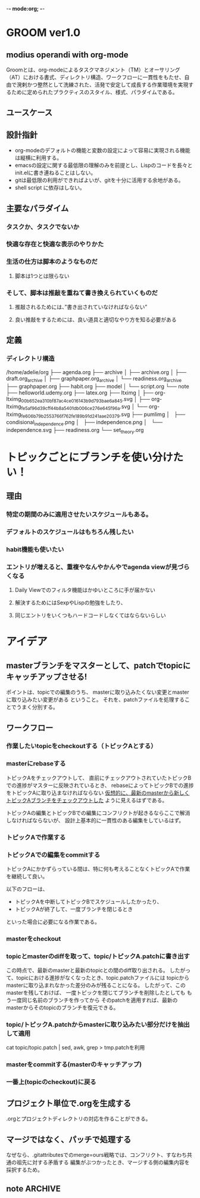 -*- mode:org; -*-

* GROOM ver1.0
** modius operandi with org-mode
Groomとは、org-modeによるタスクマネジメント（TM）とオーサリング（AT）における書式、ディレクトリ構造、ワークフローに一貫性をもたせ、自由で溌剌かつ整然として洗練された、活発で安定して成長する作業環境を実現するために定められたプラクティスのスタイル、様式、パラダイムである。
** ユースケース
** 設計指針
+ org-modeのデフォルトの機能と変数の設定によって容易に実現される機能は縦横に利用する。
+ emacsの設定に関する最低限の理解のみを前提とし、Lispのコードを長々とinit.elに書き連ねることはしない。
+ gitは最低限の利用ができればよいが、gitを十分に活用する余地がある。
+ shell script に依存はしない。
** 主要なパラダイム
*** タスクか、タスクでないか
*** 快適な存在と快適な表示のやりかた
*** 生活の仕方は脚本のようなものだ
**** 脚本は1つとは限らない
*** そして、脚本は推敲を重ねて書き換えられていくものだ
**** 推敲されるためには、”書き出されていなければならない”
**** 良い推敲をするためには、良い道具と適切なやり方を知る必要がある


** 定義
*** ディレクトリ構造
#+begin_src sh :results output :exports results
    echo "Directory Structure:"
    tree -d ~/org/
#+end_src
 /home/adelie/org
 ├── agenda.org
 ├── archive
 │   ├── archive.org
 │   ├── draft.org_archive
 │   ├── graphpaper.org_archive
 │   └── readiness.org_archive
 ├── graphpaper.org
 ├── habit.org
 ├── model
 │   └── script.org
 └── note
     ├── helloworld.udemy.org
     ├── latex.org
     ├── ltximg
     │   ├── org-ltximg_00b652ea310bf87ac4ce016143b9d793bae6a845.svg
     │   ├── org-ltximg_fe5af96d39cff44b8a5401db006ce276e645f96a.svg
     │   └── org-ltximg_fe606b79b2553766f762fe189b91d241aae20379.svg
     ├── pumlimg
     │   ├── condisional_independence.png
     │   ├── independence.png
     │   └── independence.svg
     ├── readiness.org
     └── set_theory.org

* トピックごとにブランチを使い分けたい！
** 理由
*** 特定の期間のみに適用させたいスケジュールもある。
*** デフォルトのスケジュールはもちろん残したい
*** habit機能も使いたい
*** エントリが増えると、重複やなんやかんやでagenda viewが見づらくなる
**** Daily Viewでのフィルタ機能はかゆいところに手が届かない
**** 解決するためにはSexpやLispの勉強をしたり、
**** 同じエントリをいくつもハードコードしなくてはならないらしい

** 

* アイデア
** masterブランチをマスターとして、patchでtopicにキャッチアップさせる!
ポイントは、topicでの編集のうち、
masterに取り込みたくない変更とmasterに取り込みたい変更がある
ということ。
それを、patchファイルを処理することでうまく分別する。

** ワークフロー
*** 作業したいtopicをcheckoutする（トピックAとする）
*** masterにrebaseする
トピックAをチェックアウトして、
直前にチェックアウトされていたトピックBでの進捗がマスターに反映されているとき、
rebaseによってトピックBでの進捗をトピックAに取り込まなければならない
_仮想的に、最新のmasterから新しくトピックAブランチをチェックアウトした_ ように見えるはずである。

トピックAの編集とトピックBでの編集にコンフリクトが起きるならここで解消しなければならないが、
設計上基本的に一貫性のある編集をしているはず。
*** トピックAで作業する
*** トピックAでの編集をcommitする
トピックAにかかずらっている間は、特に何も考えることなくトピックAで作業を継続して良い。

以下のフローは、
+ トピックAを中断してトピックBでスケジュールしたかったり、
+ トピックAが終了して、一度ブランチを閉じるとき
といった場合に必要になる作業である。

*** masterをcheckout
*** topicとmasterのdiffを取って、topic/トピックA.patchに書き出す
この時点で、最新のmasterと最新のtopicとの間のdiff取り出される。
したがって、topicにおける進捗がなくなったとき、topic.patchファイルには
topicからmasterに取り込まれなかった差分のみが残ることになる。
したがって、このmasterを残しておけば、
一度トピックを閉じてブランチを削除したとしても
もう一度同じ名前のブランチを作ってから
そのpatchを適用すれば、最新のmasterからそのtopicのブランチを復元できる。
*** topic/トピックA.patchからmasterに取り込みたい部分だけを抽出して適用
cat topic/topic.patch | sed, awk, grep > tmp.patchを利用
*** masterをcommitする(masterのキャッチアップ)
*** 一番上(topicのcheckout)に戻る


** プロジェクト単位で.orgを生成する
.orgとプロジェクトディレクトリの対応を作ることができる。

** マージではなく、パッチで処理する
なぜなら、.gitattributesでのmerge=ours戦略では、コンフリクト、すなわち共通の祖先に対する矛盾する
編集がぶつかったとき、マージする側の編集内容を採択するため。


** note                                                             :ARCHIVE:
script, scenario, agenda
+ [ ] タスクマネジメント 
  + [ ] 実施実績を記録するべき繰り返しタスク（habit）
  + [ ] 実施実績を残す必要のない繰り返しタスク（routine）
  + [ ] 繰り返しではない日々の生成的なタスク（task）
  + [ ] タスクではないが、繰り返され、毎日のスケジュールの骨子となる行動や時間（frame）
+ [ ] オーサリング
  + [ ] 講座、イベント、議事録など、種々の形式でのノートテイキング
  + [ ] UMLダイアグラムの挿入
  + [ ] $\LaTeX$フラグメントの挿入




